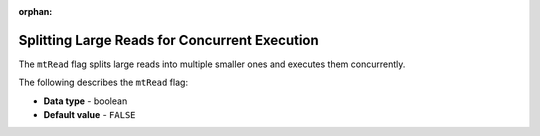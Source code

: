 :orphan:

.. _mt_read:

**********************************************
Splitting Large Reads for Concurrent Execution
**********************************************

The ``mtRead`` flag splits large reads into multiple smaller ones and executes them concurrently.

The following describes the ``mtRead`` flag:

* **Data type** - boolean
* **Default value** - ``FALSE``
